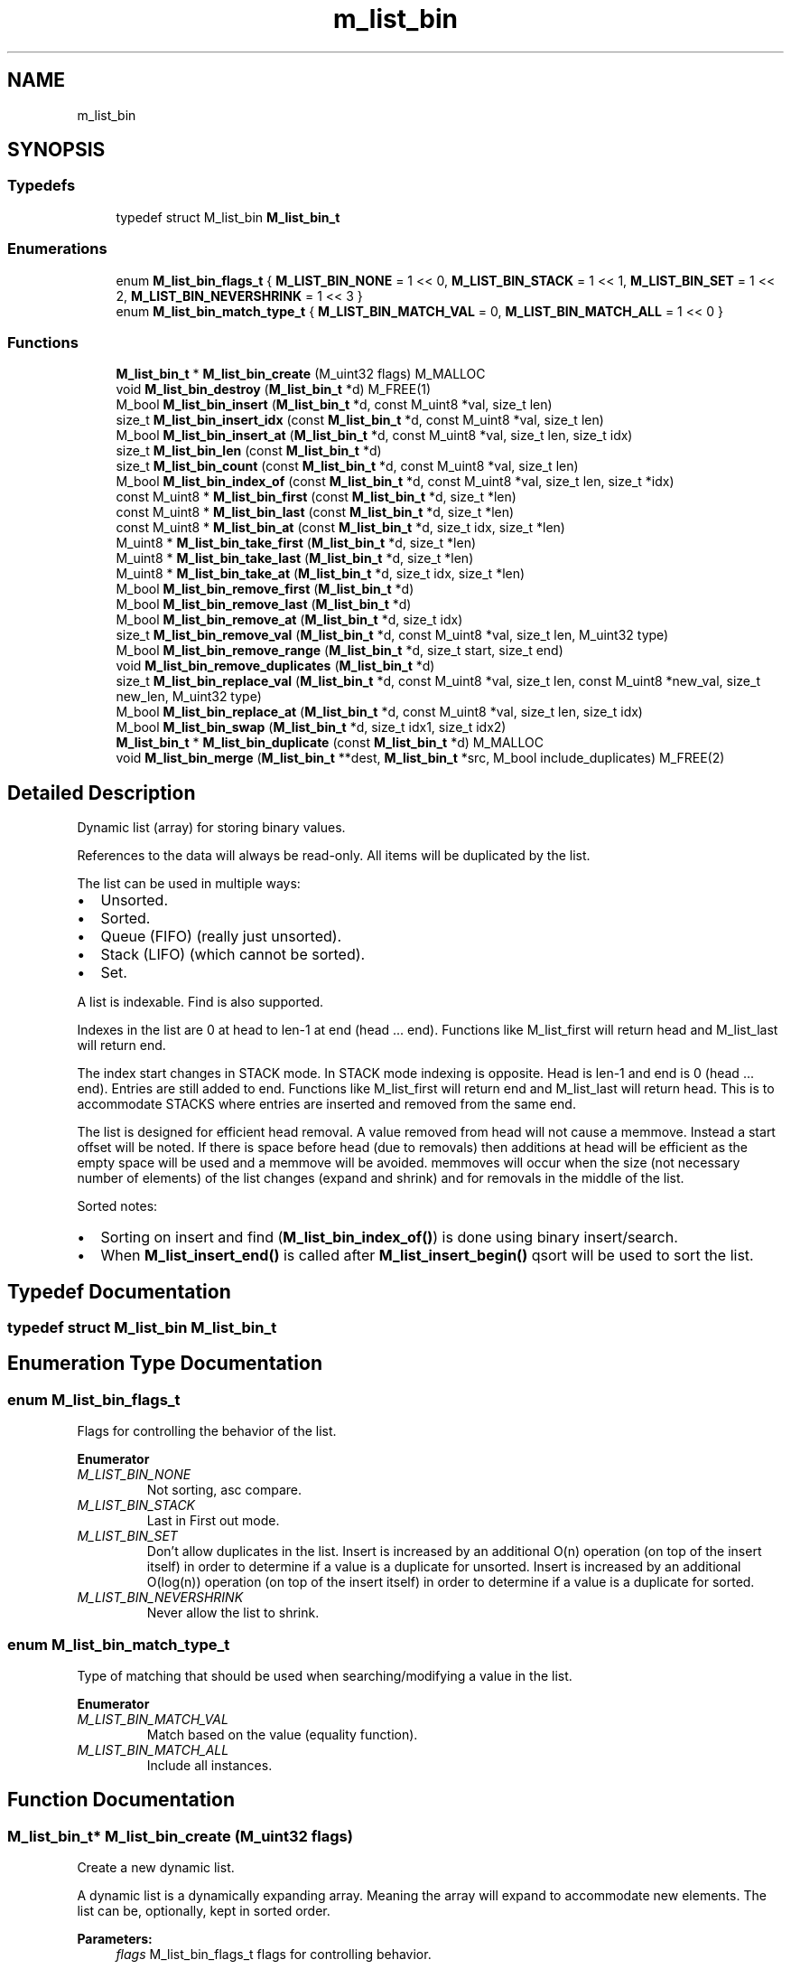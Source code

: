 .TH "m_list_bin" 3 "Tue Feb 20 2018" "Mstdlib-1.0.0" \" -*- nroff -*-
.ad l
.nh
.SH NAME
m_list_bin
.SH SYNOPSIS
.br
.PP
.SS "Typedefs"

.in +1c
.ti -1c
.RI "typedef struct M_list_bin \fBM_list_bin_t\fP"
.br
.in -1c
.SS "Enumerations"

.in +1c
.ti -1c
.RI "enum \fBM_list_bin_flags_t\fP { \fBM_LIST_BIN_NONE\fP = 1 << 0, \fBM_LIST_BIN_STACK\fP = 1 << 1, \fBM_LIST_BIN_SET\fP = 1 << 2, \fBM_LIST_BIN_NEVERSHRINK\fP = 1 << 3 }"
.br
.ti -1c
.RI "enum \fBM_list_bin_match_type_t\fP { \fBM_LIST_BIN_MATCH_VAL\fP = 0, \fBM_LIST_BIN_MATCH_ALL\fP = 1 << 0 }"
.br
.in -1c
.SS "Functions"

.in +1c
.ti -1c
.RI "\fBM_list_bin_t\fP * \fBM_list_bin_create\fP (M_uint32 flags) M_MALLOC"
.br
.ti -1c
.RI "void \fBM_list_bin_destroy\fP (\fBM_list_bin_t\fP *d) M_FREE(1)"
.br
.ti -1c
.RI "M_bool \fBM_list_bin_insert\fP (\fBM_list_bin_t\fP *d, const M_uint8 *val, size_t len)"
.br
.ti -1c
.RI "size_t \fBM_list_bin_insert_idx\fP (const \fBM_list_bin_t\fP *d, const M_uint8 *val, size_t len)"
.br
.ti -1c
.RI "M_bool \fBM_list_bin_insert_at\fP (\fBM_list_bin_t\fP *d, const M_uint8 *val, size_t len, size_t idx)"
.br
.ti -1c
.RI "size_t \fBM_list_bin_len\fP (const \fBM_list_bin_t\fP *d)"
.br
.ti -1c
.RI "size_t \fBM_list_bin_count\fP (const \fBM_list_bin_t\fP *d, const M_uint8 *val, size_t len)"
.br
.ti -1c
.RI "M_bool \fBM_list_bin_index_of\fP (const \fBM_list_bin_t\fP *d, const M_uint8 *val, size_t len, size_t *idx)"
.br
.ti -1c
.RI "const M_uint8 * \fBM_list_bin_first\fP (const \fBM_list_bin_t\fP *d, size_t *len)"
.br
.ti -1c
.RI "const M_uint8 * \fBM_list_bin_last\fP (const \fBM_list_bin_t\fP *d, size_t *len)"
.br
.ti -1c
.RI "const M_uint8 * \fBM_list_bin_at\fP (const \fBM_list_bin_t\fP *d, size_t idx, size_t *len)"
.br
.ti -1c
.RI "M_uint8 * \fBM_list_bin_take_first\fP (\fBM_list_bin_t\fP *d, size_t *len)"
.br
.ti -1c
.RI "M_uint8 * \fBM_list_bin_take_last\fP (\fBM_list_bin_t\fP *d, size_t *len)"
.br
.ti -1c
.RI "M_uint8 * \fBM_list_bin_take_at\fP (\fBM_list_bin_t\fP *d, size_t idx, size_t *len)"
.br
.ti -1c
.RI "M_bool \fBM_list_bin_remove_first\fP (\fBM_list_bin_t\fP *d)"
.br
.ti -1c
.RI "M_bool \fBM_list_bin_remove_last\fP (\fBM_list_bin_t\fP *d)"
.br
.ti -1c
.RI "M_bool \fBM_list_bin_remove_at\fP (\fBM_list_bin_t\fP *d, size_t idx)"
.br
.ti -1c
.RI "size_t \fBM_list_bin_remove_val\fP (\fBM_list_bin_t\fP *d, const M_uint8 *val, size_t len, M_uint32 type)"
.br
.ti -1c
.RI "M_bool \fBM_list_bin_remove_range\fP (\fBM_list_bin_t\fP *d, size_t start, size_t end)"
.br
.ti -1c
.RI "void \fBM_list_bin_remove_duplicates\fP (\fBM_list_bin_t\fP *d)"
.br
.ti -1c
.RI "size_t \fBM_list_bin_replace_val\fP (\fBM_list_bin_t\fP *d, const M_uint8 *val, size_t len, const M_uint8 *new_val, size_t new_len, M_uint32 type)"
.br
.ti -1c
.RI "M_bool \fBM_list_bin_replace_at\fP (\fBM_list_bin_t\fP *d, const M_uint8 *val, size_t len, size_t idx)"
.br
.ti -1c
.RI "M_bool \fBM_list_bin_swap\fP (\fBM_list_bin_t\fP *d, size_t idx1, size_t idx2)"
.br
.ti -1c
.RI "\fBM_list_bin_t\fP * \fBM_list_bin_duplicate\fP (const \fBM_list_bin_t\fP *d) M_MALLOC"
.br
.ti -1c
.RI "void \fBM_list_bin_merge\fP (\fBM_list_bin_t\fP **dest, \fBM_list_bin_t\fP *src, M_bool include_duplicates) M_FREE(2)"
.br
.in -1c
.SH "Detailed Description"
.PP 
Dynamic list (array) for storing binary values\&.
.PP
References to the data will always be read-only\&. All items will be duplicated by the list\&.
.PP
The list can be used in multiple ways:
.IP "\(bu" 2
Unsorted\&.
.IP "\(bu" 2
Sorted\&.
.IP "\(bu" 2
Queue (FIFO) (really just unsorted)\&.
.IP "\(bu" 2
Stack (LIFO) (which cannot be sorted)\&.
.IP "\(bu" 2
Set\&.
.PP
.PP
A list is indexable\&. Find is also supported\&.
.PP
Indexes in the list are 0 at head to len-1 at end (head \&.\&.\&. end)\&. Functions like M_list_first will return head and M_list_last will return end\&.
.PP
The index start changes in STACK mode\&. In STACK mode indexing is opposite\&. Head is len-1 and end is 0 (head \&.\&.\&. end)\&. Entries are still added to end\&. Functions like M_list_first will return end and M_list_last will return head\&. This is to accommodate STACKS where entries are inserted and removed from the same end\&.
.PP
The list is designed for efficient head removal\&. A value removed from head will not cause a memmove\&. Instead a start offset will be noted\&. If there is space before head (due to removals) then additions at head will be efficient as the empty space will be used and a memmove will be avoided\&. memmoves will occur when the size (not necessary number of elements) of the list changes (expand and shrink) and for removals in the middle of the list\&.
.PP
Sorted notes:
.IP "\(bu" 2
Sorting on insert and find (\fBM_list_bin_index_of()\fP) is done using binary insert/search\&.
.IP "\(bu" 2
When \fBM_list_insert_end()\fP is called after \fBM_list_insert_begin()\fP qsort will be used to sort the list\&. 
.PP

.SH "Typedef Documentation"
.PP 
.SS "typedef struct M_list_bin \fBM_list_bin_t\fP"

.SH "Enumeration Type Documentation"
.PP 
.SS "enum \fBM_list_bin_flags_t\fP"
Flags for controlling the behavior of the list\&. 
.PP
\fBEnumerator\fP
.in +1c
.TP
\fB\fIM_LIST_BIN_NONE \fP\fP
Not sorting, asc compare\&. 
.TP
\fB\fIM_LIST_BIN_STACK \fP\fP
Last in First out mode\&. 
.TP
\fB\fIM_LIST_BIN_SET \fP\fP
Don't allow duplicates in the list\&. Insert is increased by an additional O(n) operation (on top of the insert itself) in order to determine if a value is a duplicate for unsorted\&. Insert is increased by an additional O(log(n)) operation (on top of the insert itself) in order to determine if a value is a duplicate for sorted\&. 
.TP
\fB\fIM_LIST_BIN_NEVERSHRINK \fP\fP
Never allow the list to shrink\&. 
.SS "enum \fBM_list_bin_match_type_t\fP"
Type of matching that should be used when searching/modifying a value in the list\&. 
.PP
\fBEnumerator\fP
.in +1c
.TP
\fB\fIM_LIST_BIN_MATCH_VAL \fP\fP
Match based on the value (equality function)\&. 
.TP
\fB\fIM_LIST_BIN_MATCH_ALL \fP\fP
Include all instances\&. 
.SH "Function Documentation"
.PP 
.SS "\fBM_list_bin_t\fP* M_list_bin_create (M_uint32 flags)"
Create a new dynamic list\&.
.PP
A dynamic list is a dynamically expanding array\&. Meaning the array will expand to accommodate new elements\&. The list can be, optionally, kept in sorted order\&.
.PP
\fBParameters:\fP
.RS 4
\fIflags\fP M_list_bin_flags_t flags for controlling behavior\&.
.RE
.PP
\fBReturns:\fP
.RS 4
Allocated dynamic list for storing binary data\&.
.RE
.PP
\fBSee also:\fP
.RS 4
\fBM_list_bin_destroy\fP 
.RE
.PP

.SS "void M_list_bin_destroy (\fBM_list_bin_t\fP * d)"
Destory the list\&.
.PP
\fBParameters:\fP
.RS 4
\fId\fP The list to destory\&. 
.RE
.PP

.SS "M_bool M_list_bin_insert (\fBM_list_bin_t\fP * d, const M_uint8 * val, size_t len)"
Insert a value into the list\&.
.PP
If sorted the value will be inserted in sorted order\&. Otherwise it will be appended to the end of the list\&.
.PP
\fBParameters:\fP
.RS 4
\fId\fP The list\&. 
.br
\fIval\fP The value to insert\&. 
.br
\fIlen\fP The length of val\&.
.RE
.PP
\fBReturns:\fP
.RS 4
M_TRUE on success otherwise M_FALSE\&. 
.RE
.PP

.SS "size_t M_list_bin_insert_idx (const \fBM_list_bin_t\fP * d, const M_uint8 * val, size_t len)"
Get the index a value would be insert into the list at\&.
.PP
This does not actually insert the value into the list it only gets the position the value would be insert into the list if/when insert is called\&.
.PP
\fBParameters:\fP
.RS 4
\fId\fP The list\&. 
.br
\fIval\fP The value to get the insertion index for\&. 
.br
\fIlen\fP The length of val\&.
.RE
.PP
\fBReturns:\fP
.RS 4
The insertion index\&. 
.RE
.PP

.SS "M_bool M_list_bin_insert_at (\fBM_list_bin_t\fP * d, const M_uint8 * val, size_t len, size_t idx)"
Insert a value into the list at a specific position\&.
.PP
This is only supported for non-sorted lists\&.
.PP
\fBParameters:\fP
.RS 4
\fId\fP The list\&. 
.br
\fIval\fP The value to insert\&. 
.br
\fIlen\fP The length of val\&. 
.br
\fIidx\fP The position to insert at\&. An index larger than the number of elements in the list will result in the item being inserted at the end\&.
.RE
.PP
\fBReturns:\fP
.RS 4
M_TRUE on success otherwise M_FALSE\&. 
.RE
.PP

.SS "size_t M_list_bin_len (const \fBM_list_bin_t\fP * d)"
The length of the list\&.
.PP
\fBParameters:\fP
.RS 4
\fId\fP The list\&.
.RE
.PP
\fBReturns:\fP
.RS 4
the length of the list\&. 
.RE
.PP

.SS "size_t M_list_bin_count (const \fBM_list_bin_t\fP * d, const M_uint8 * val, size_t len)"
Count the number of times a value occurs in the list\&.
.PP
\fBParameters:\fP
.RS 4
\fId\fP The list\&. 
.br
\fIval\fP The value to search for\&. 
.br
\fIlen\fP The length of val\&.
.RE
.PP
\fBReturns:\fP
.RS 4
The number of times val appears in the list\&. 
.RE
.PP

.SS "M_bool M_list_bin_index_of (const \fBM_list_bin_t\fP * d, const M_uint8 * val, size_t len, size_t * idx)"
Get the location of a value within the list\&.
.PP
This will return a location in the list which may not be the first occurrence in the list\&.
.PP
\fBParameters:\fP
.RS 4
\fId\fP The list\&. 
.br
\fIval\fP The value to search for\&. 
.br
\fIlen\fP The length of val\&. 
.br
\fIidx\fP The index of the value within the list\&. Optional, pass NULL if not needed\&.
.RE
.PP
\fBReturns:\fP
.RS 4
M_TRUE if the value was found within the list\&. Otherwise M_FALSE\&. 
.RE
.PP

.SS "const M_uint8* M_list_bin_first (const \fBM_list_bin_t\fP * d, size_t * len)"
Get the first element\&.
.PP
The element will remain a member of the list\&.
.PP
\fBParameters:\fP
.RS 4
\fId\fP The list\&. 
.br
\fIlen\fP The length of val\&.
.RE
.PP
\fBReturns:\fP
.RS 4
The element or NULL if there are no elements\&.
.RE
.PP
\fBSee also:\fP
.RS 4
\fBM_list_bin_at\fP 
.PP
\fBM_list_bin_last\fP 
.RE
.PP

.SS "const M_uint8* M_list_bin_last (const \fBM_list_bin_t\fP * d, size_t * len)"
Get the last element\&.
.PP
The element will remain a member of the list\&.
.PP
\fBParameters:\fP
.RS 4
\fId\fP The list\&. 
.br
\fIlen\fP The length of val\&.
.RE
.PP
\fBReturns:\fP
.RS 4
The element or NULL if there are no elements\&.
.RE
.PP
\fBSee also:\fP
.RS 4
\fBM_list_at\fP 
.PP
\fBM_list_first\fP 
.RE
.PP

.SS "const M_uint8* M_list_bin_at (const \fBM_list_bin_t\fP * d, size_t idx, size_t * len)"
Get the element at a given index\&.
.PP
The element will remain a member of the list\&.
.PP
\fBParameters:\fP
.RS 4
\fId\fP The list\&. 
.br
\fIidx\fP The location to retrieve the element from\&. 
.br
\fIlen\fP The length of val\&.
.RE
.PP
\fBReturns:\fP
.RS 4
The element or NULL if index is out range\&.
.RE
.PP
\fBSee also:\fP
.RS 4
\fBM_list_bin_first\fP 
.PP
\fBM_list_bin_last\fP 
.RE
.PP

.SS "M_uint8* M_list_bin_take_first (\fBM_list_bin_t\fP * d, size_t * len)"
Take the first element\&.
.PP
The element will be removed from the list and returned\&. The caller is responsible for freeing the element\&.
.PP
\fBParameters:\fP
.RS 4
\fId\fP The list\&. 
.br
\fIlen\fP The length of val\&.
.RE
.PP
\fBReturns:\fP
.RS 4
The element or NULL if there are no elements\&.
.RE
.PP
\fBSee also:\fP
.RS 4
\fBM_list_bin_take_at\fP 
.PP
\fBM_list_bin_last\fP 
.RE
.PP

.SS "M_uint8* M_list_bin_take_last (\fBM_list_bin_t\fP * d, size_t * len)"
Take the last element\&.
.PP
The element will be removed from the list and returned\&. The caller is responsible for freeing the element\&.
.PP
\fBParameters:\fP
.RS 4
\fId\fP The list\&. 
.br
\fIlen\fP The length of val\&.
.RE
.PP
\fBReturns:\fP
.RS 4
The element or NULL if there are no elements\&.
.RE
.PP
\fBSee also:\fP
.RS 4
\fBM_list_bin_take_at\fP 
.PP
\fBM_list_bin_take_first\fP 
.RE
.PP

.SS "M_uint8* M_list_bin_take_at (\fBM_list_bin_t\fP * d, size_t idx, size_t * len)"
Take the element at a given index\&.
.PP
The element will be removed from the list and returned\&. The caller is responsible for freeing the element\&.
.PP
\fBParameters:\fP
.RS 4
\fId\fP The list\&. 
.br
\fIidx\fP The location to retrieve the element from\&. 
.br
\fIlen\fP The length of val\&.
.RE
.PP
\fBReturns:\fP
.RS 4
The element or NULL if index is out range\&.
.RE
.PP
\fBSee also:\fP
.RS 4
\fBM_list_bin_take_first\fP 
.PP
\fBM_list_bin_take_last\fP 
.RE
.PP

.SS "M_bool M_list_bin_remove_first (\fBM_list_bin_t\fP * d)"
Remove the first element\&.
.PP
\fBParameters:\fP
.RS 4
\fId\fP The list\&.
.RE
.PP
\fBReturns:\fP
.RS 4
M_TRUE if the element was removed\&. Otherwise M_FALSE\&.
.RE
.PP
\fBSee also:\fP
.RS 4
\fBM_list_bin_remove_at\fP 
.PP
\fBM_list_bin_remove_last\fP 
.RE
.PP

.SS "M_bool M_list_bin_remove_last (\fBM_list_bin_t\fP * d)"
Remove the last element\&.
.PP
\fBParameters:\fP
.RS 4
\fId\fP The list\&.
.RE
.PP
\fBReturns:\fP
.RS 4
M_TRUE if the element was removed\&. Otherwise M_FALSE\&.
.RE
.PP
\fBSee also:\fP
.RS 4
\fBM_list_bin_remove_at\fP 
.PP
\fBM_list_bin_remove_first\fP 
.RE
.PP

.SS "M_bool M_list_bin_remove_at (\fBM_list_bin_t\fP * d, size_t idx)"
Remove an element at a given index from the list\&.
.PP
\fBParameters:\fP
.RS 4
\fId\fP The list\&. 
.br
\fIidx\fP The index to remove\&.
.RE
.PP
\fBReturns:\fP
.RS 4
M_TRUE if the element was removed\&. Otherwise M_FALSE\&.
.RE
.PP
\\ see M_list_bin_remove_first \\ see M_list_bin_remove_last \\ see M_list_bin_remove_val \\ see M_list_bin_remove_range 
.SS "size_t M_list_bin_remove_val (\fBM_list_bin_t\fP * d, const M_uint8 * val, size_t len, M_uint32 type)"
Remove element(s) from the list\&.
.PP
Searches the list for the occurrence of val and removes it from the list\&. The value will be free'd using the value_free callback\&.
.PP
Requires the equality callback to be set\&.
.PP
\fBParameters:\fP
.RS 4
\fId\fP The list\&. 
.br
\fIval\fP The val to remove\&. 
.br
\fIlen\fP The length of val\&. 
.br
\fItype\fP M_list_bin_match_type_t type of how the val should be matched\&.
.RE
.PP
\fBReturns:\fP
.RS 4
The number of elements removed\&.
.RE
.PP
\fBSee also:\fP
.RS 4
\fBM_list_bin_remove_at\fP 
.RE
.PP

.SS "M_bool M_list_bin_remove_range (\fBM_list_bin_t\fP * d, size_t start, size_t end)"
Remove a range of elements form the list\&.
.PP
\fBParameters:\fP
.RS 4
\fId\fP The list\&. 
.br
\fIstart\fP The start index\&. Inclusive\&. 
.br
\fIend\fP The end index\&. Inclusive\&.
.RE
.PP
\fBReturns:\fP
.RS 4
M_TRUE if the range was removed\&. Otherwise M_FALSE\&.
.RE
.PP
\fBSee also:\fP
.RS 4
\fBM_list_bin_remove_at\fP 
.RE
.PP

.SS "void M_list_bin_remove_duplicates (\fBM_list_bin_t\fP * d)"
Remove duplicate elements from the list\&.
.PP
\fBParameters:\fP
.RS 4
\fId\fP The list\&. 
.RE
.PP

.SS "size_t M_list_bin_replace_val (\fBM_list_bin_t\fP * d, const M_uint8 * val, size_t len, const M_uint8 * new_val, size_t new_len, M_uint32 type)"
Replace all matching values in the list with a different value\&.
.PP
\fBParameters:\fP
.RS 4
\fId\fP The list\&. 
.br
\fIval\fP The val to be replaced\&. 
.br
\fIlen\fP The length of val\&. 
.br
\fInew_val\fP The value to be replaced with\&. 
.br
\fInew_len\fP The length of new_val\&. 
.br
\fItype\fP M_list_bin_match_type_t type of how the val should be matched\&.
.RE
.PP
\fBReturns:\fP
.RS 4
The number of elements replaced\&. 
.RE
.PP

.SS "M_bool M_list_bin_replace_at (\fBM_list_bin_t\fP * d, const M_uint8 * val, size_t len, size_t idx)"
Replace a value in the list with a different value\&.
.PP
\fBParameters:\fP
.RS 4
\fId\fP The list\&. 
.br
\fIval\fP The val to that will appear in the list at the given idx\&. 
.br
\fIlen\fP The length of val\&. 
.br
\fIidx\fP The index to replace\&.
.RE
.PP
\fBReturns:\fP
.RS 4
M_TRUE if the value was replaced\&. Otherwise M_FALSE\&. 
.RE
.PP

.SS "M_bool M_list_bin_swap (\fBM_list_bin_t\fP * d, size_t idx1, size_t idx2)"
Exchange the elements at the given locations\&.
.PP
This only applies to unsorted lists\&.
.PP
\fBParameters:\fP
.RS 4
\fId\fP The list\&. 
.br
\fIidx1\fP The first index\&. 
.br
\fIidx2\fP The second index\&.
.RE
.PP
\fBReturns:\fP
.RS 4
M_TRUE if the elements were swapped\&. 
.RE
.PP

.SS "\fBM_list_bin_t\fP* M_list_bin_duplicate (const \fBM_list_bin_t\fP * d)"
Duplicate an existing list\&.
.PP
Will copy all elements of the list as well as any flags, etc\&.
.PP
\fBParameters:\fP
.RS 4
\fId\fP list to duplicate\&.
.RE
.PP
\fBReturns:\fP
.RS 4
New list\&. 
.RE
.PP

.SS "void M_list_bin_merge (\fBM_list_bin_t\fP ** dest, \fBM_list_bin_t\fP * src, M_bool include_duplicates)"
Merge two lists together\&.
.PP
The second (src) list will be destroyed automatically upon completion of this function\&. Any value pointers for the list will be directly copied over to the destination list, they will not be duplicated\&.
.PP
\fBParameters:\fP
.RS 4
\fIdest\fP Pointer by reference to the list receiving the values\&. if this is NULL, the pointer will simply be switched out for src\&. 
.br
\fIsrc\fP Pointer to the list giving up its values\&. 
.br
\fIinclude_duplicates\fP When M_TRUE any values in 'dest' that also exist in 'src' will be included in 'dest'\&. When M_FALSE any duplicate values will not be added to 'dest'\&. 
.RE
.PP

.SH "Author"
.PP 
Generated automatically by Doxygen for Mstdlib-1\&.0\&.0 from the source code\&.
